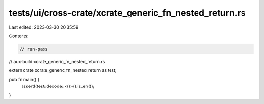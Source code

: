 tests/ui/cross-crate/xcrate_generic_fn_nested_return.rs
=======================================================

Last edited: 2023-03-30 20:35:59

Contents:

.. code-block:: rs

    // run-pass
// aux-build:xcrate_generic_fn_nested_return.rs

extern crate xcrate_generic_fn_nested_return as test;

pub fn main() {
    assert!(test::decode::<()>().is_err());
}


